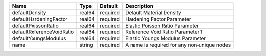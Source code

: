 

========================= ====== ======== =========================================== 
Name                      Type   Default  Description                                 
========================= ====== ======== =========================================== 
defaultDensity            real64 required Default Material Density                    
defaultHardeningFactor    real64 required Hardening Factor Parameter                  
defaultPoissonRatio       real64 required Elastic Poisson Ratio Parameter             
defaultReferenceVoidRatio real64 required Reference Void Ratio Parameter 1            
defaultYoungsModulus      real64 required Elastic Youngs Modulus Parameter            
name                      string required A name is required for any non-unique nodes 
========================= ====== ======== =========================================== 


